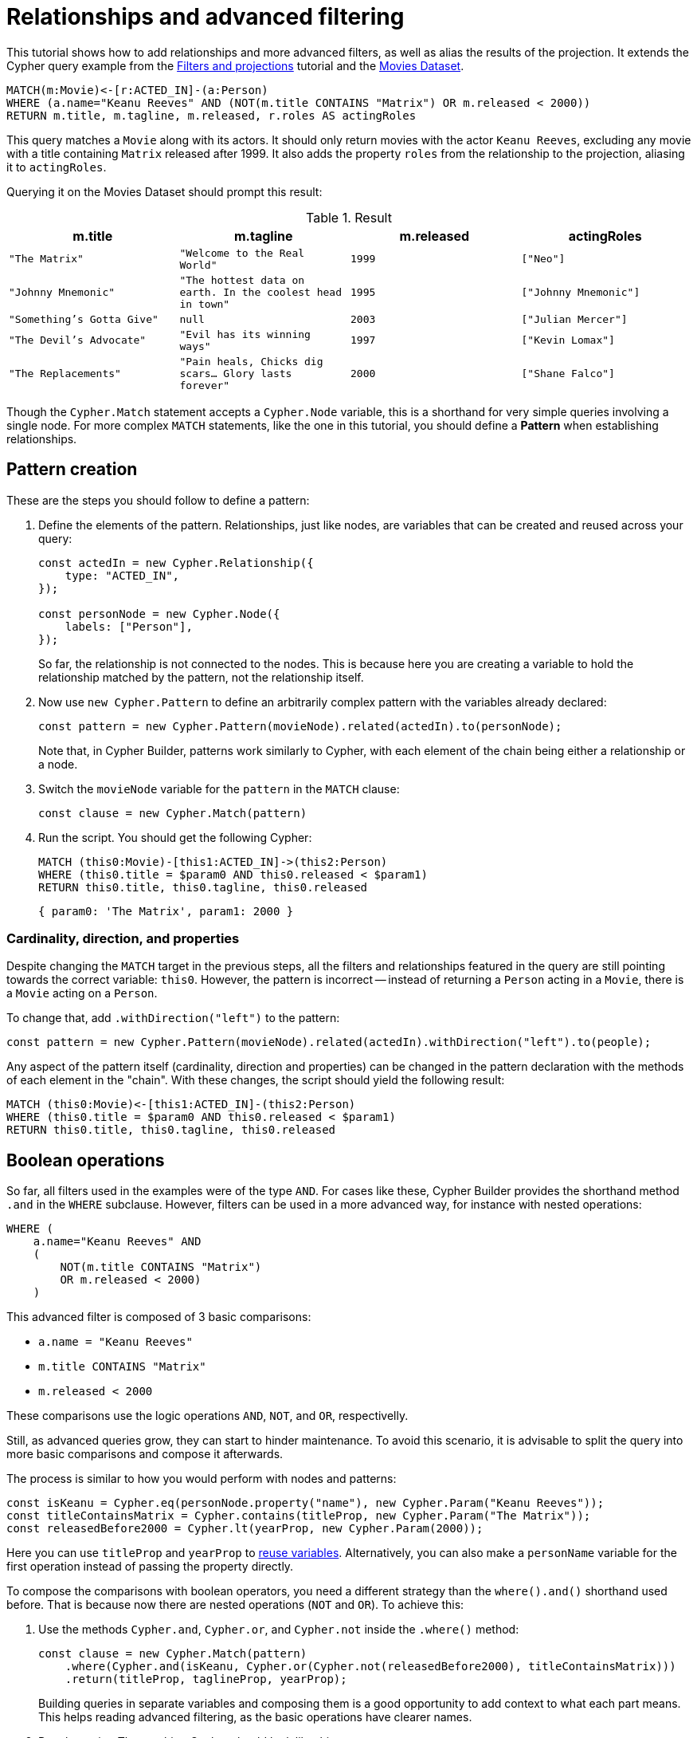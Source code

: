 = Relationships and advanced filtering

This tutorial shows how to add relationships and more advanced filters, as well as alias the results of the projection.
It extends the Cypher query example from the xref:getting-started/filters-and-projections.adoc[Filters and projections] tutorial and the link:https://neo4j.com/docs/getting-started/appendix/example-data/#built-in-examples[Movies Dataset].

```cypher
MATCH(m:Movie)<-[r:ACTED_IN]-(a:Person)
WHERE (a.name="Keanu Reeves" AND (NOT(m.title CONTAINS "Matrix") OR m.released < 2000))
RETURN m.title, m.tagline, m.released, r.roles AS actingRoles
```

This query matches a `Movie` along with its actors. 
It should only return movies with the actor `Keanu Reeves`, excluding any movie with a title containing `Matrix` released after 1999.
It also adds the property `roles` from the relationship to the projection, aliasing it to `actingRoles`.

Querying it on the Movies Dataset should prompt this result:

.Result
[role="queryresult",options="header,footer",cols="4*<m"]
|===
| m.title | m.tagline | m.released | actingRoles
| "The Matrix" | "Welcome to the Real World" | 1999 | ["Neo"] 
| "Johnny Mnemonic" | "The hottest data on earth. In the coolest head in town" | 1995 | ["Johnny Mnemonic"] 
| "Something's Gotta Give" | null | 2003 | ["Julian Mercer"] 
| "The Devil's Advocate" | "Evil has its winning ways" | 1997 | ["Kevin Lomax"] 
| "The Replacements" | "Pain heals, Chicks dig scars... Glory lasts forever" | 2000 | ["Shane Falco"]
|===

Though the `Cypher.Match` statement accepts a `Cypher.Node` variable, this is a shorthand for very simple queries involving a single node. 
For more complex `MATCH` statements, like the one in this tutorial, you should define a *Pattern* when establishing relationships.

== Pattern creation

These are the steps you should follow to define a pattern:

. Define the elements of the pattern. 
Relationships, just like nodes, are variables that can be created and reused across your query:
+
```javascript
const actedIn = new Cypher.Relationship({
    type: "ACTED_IN",
});

const personNode = new Cypher.Node({
    labels: ["Person"],
});
```
+
So far, the relationship is not connected to the nodes. 
This is because here you are creating a variable to hold the relationship matched by the pattern, not the relationship itself.

. Now use `new Cypher.Pattern` to define an arbitrarily complex pattern with the variables already declared:
+
```javascript
const pattern = new Cypher.Pattern(movieNode).related(actedIn).to(personNode);
```
+
Note that, in Cypher Builder, patterns work similarly to Cypher, with each element of the chain being either a relationship or a node.

. Switch the `movieNode` variable for the `pattern` in the `MATCH` clause:
+
```javascript
const clause = new Cypher.Match(pattern)
```

. Run the script.
You should get the following Cypher:
+ 
```cypher
MATCH (this0:Movie)-[this1:ACTED_IN]->(this2:Person)
WHERE (this0.title = $param0 AND this0.released < $param1)
RETURN this0.title, this0.tagline, this0.released
```
+
```javascript
{ param0: 'The Matrix', param1: 2000 }
```

=== Cardinality, direction, and properties

Despite changing the `MATCH` target in the previous steps, all the filters and relationships featured in the query are still pointing towards the correct variable: `this0`. 
However, the pattern is incorrect -- instead of returning a `Person` acting in a `Movie`, there is a `Movie` acting on a `Person`.

To change that, add `.withDirection("left")` to the pattern:

```javascript
const pattern = new Cypher.Pattern(movieNode).related(actedIn).withDirection("left").to(people);
```

Any aspect of the pattern itself (cardinality, direction and properties) can be changed in the pattern declaration with the methods of each element in the "chain".
With these changes, the script should yield the following result:

```cypher
MATCH (this0:Movie)<-[this1:ACTED_IN]-(this2:Person)
WHERE (this0.title = $param0 AND this0.released < $param1)
RETURN this0.title, this0.tagline, this0.released
```

== Boolean operations

So far, all filters used in the examples were of the type `AND`.
For cases like these, Cypher Builder provides the shorthand method `.and` in the `WHERE` subclause.
However, filters can be used in a more advanced way, for instance with nested operations:

```cypher
WHERE (
    a.name="Keanu Reeves" AND
    (
        NOT(m.title CONTAINS "Matrix")
        OR m.released < 2000)
    )
```

This advanced filter is composed of 3 basic comparisons:

* `a.name = "Keanu Reeves"`
* `m.title CONTAINS "Matrix"`
* `m.released < 2000`

These comparisons use the logic operations `AND`, `NOT`, and `OR`, respectivelly.

Still, as advanced queries grow, they can start to hinder maintenance.
To avoid this scenario, it is advisable to split the query into more basic comparisons and compose it afterwards.

The process is similar to how you would perform with nodes and patterns:

```javascript
const isKeanu = Cypher.eq(personNode.property("name"), new Cypher.Param("Keanu Reeves"));
const titleContainsMatrix = Cypher.contains(titleProp, new Cypher.Param("The Matrix"));
const releasedBefore2000 = Cypher.lt(yearProp, new Cypher.Param(2000));
```

Here you can use `titleProp` and `yearProp` to xref:getting-started/filters-and-projections.adoc#_reusing_variables[reuse variables].
Alternatively, you can also make a `personName` variable for the first operation instead of passing the property directly.

To compose the comparisons with boolean operators, you need a different strategy than the `where().and()` shorthand used before.
That is because now there are nested operations (`NOT` and `OR`). 
To achieve this: 

. Use the methods `Cypher.and`, `Cypher.or`, and `Cypher.not` inside the `.where()` method:
+
```javascript
const clause = new Cypher.Match(pattern)
    .where(Cypher.and(isKeanu, Cypher.or(Cypher.not(releasedBefore2000), titleContainsMatrix)))
    .return(titleProp, taglineProp, yearProp);
```
+
Building queries in separate variables and composing them is a good opportunity to add context to what each part means.
This helps reading advanced filtering, as the basic operations have clearer names.

. Run the script. 
The resulting Cypher should look like this:
+
```cypher
MATCH (this0:Movie)<-[this1:ACTED_IN]-(this2:Person)
WHERE (this2.name = $param0 AND (NOT (this0.title CONTAINS $param1) OR this0.released < $param2))
RETURN this0.title, this0.tagline, this0.released
```
+
```javascript
{ param0: 'Keanu Reeves', param1: 'The Matrix', param2: 2000 }
```
+
[NOTE]
====
Make sure to double-check whether all variables refer to the correct param and node/relationship. 
====

== Projection aliases

Lastly, here is how you can add projection aliases:

. To return `r.roles` aliased as `actingRoles`, add `roles` to the list of properties:
+
```javascript
const rolesProperty = actedIn.property("roles");
```

. Like before, add the property to the `.return` statement but, in this case, passing a tuple with the aliased value:
+
```javascript
    .return(titleProp, taglineProp, yearProp, [rolesProperty, "actingRoles"]);
```

. Run the query.
The result should look like this:
+
```cypher
RETURN this0.title, this0.tagline, this0.released, this1.roles AS actingRoles
```

== Conclusion

After going through all the steps previously described, your script should look like this:

```javascript
import Cypher from "@neo4j/cypher-builder";

const movieNode = new Cypher.Node({
    labels: ["Movie"],
});

const actedIn = new Cypher.Relationship({
    type: "ACTED_IN",
});

const personNode = new Cypher.Node({
    labels: ["Person"],
});

const pattern = new Cypher.Pattern(movieNode).related(actedIn).withDirection("left").to(personNode);

const titleProp = movieNode.property("title");
const yearProp = movieNode.property("released");
const taglineProp = movieNode.property("tagline");
const rolesProperty = actedIn.property("roles");

const isKeanu = Cypher.eq(personNode.property("name"), new Cypher.Param("Keanu Reeves"));
const titleContainsMatrix = Cypher.contains(titleProp, new Cypher.Param("The Matrix"));
const releasedBefore2000 = Cypher.lt(yearProp, new Cypher.Param(2000));

const clause = new Cypher.Match(pattern)
    .where(Cypher.and(isKeanu, Cypher.or(Cypher.not(titleContainsMatrix), releasedBefore2000)))
    .return(titleProp, taglineProp, yearProp, [rolesProperty, "actingRoles"]);

const { cypher, params } = clause.build();
console.log(cypher);
console.log(params);
```

The result of executing this script should be:

```cypher
MATCH (this0:Movie)<-[this1:ACTED_IN]-(this2:Person)
WHERE (this2.name = $param0 AND (NOT (this0.title CONTAINS $param1) OR this0.released < $param2))
RETURN this0.title, this0.tagline, this0.released, this1.roles AS actingRoles
```

```javascript
{ param0: 'Keanu Reeves', param1: 'The Matrix', param2: 2000 }
```

With this, you have learned how to build advanced queries and use `AS` to alias projections.
